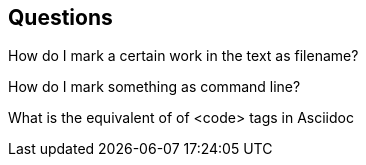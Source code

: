 == Questions

How do I mark a certain work in the text as filename?

How do I mark something as command line?

What is the equivalent of of <code> tags in Asciidoc

